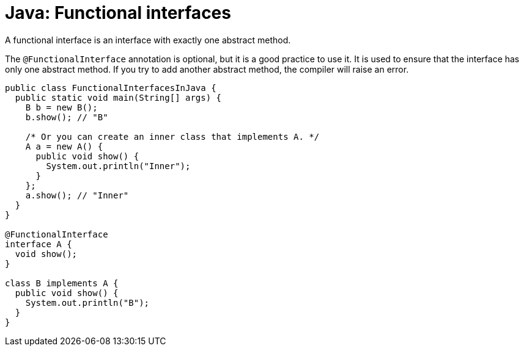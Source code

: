 = Java: Functional interfaces

A functional interface is an interface with exactly one abstract method.

The `@FunctionalInterface` annotation is optional, but it is a good practice to use it. It is used to ensure that the interface has only one abstract method. If you try to add another abstract method, the compiler will raise an error.

[source,java]
----
public class FunctionalInterfacesInJava {
  public static void main(String[] args) {
    B b = new B();
    b.show(); // "B"

    /* Or you can create an inner class that implements A. */
    A a = new A() {
      public void show() {
        System.out.println("Inner");
      }
    };
    a.show(); // "Inner"
  }
}

@FunctionalInterface
interface A {
  void show();
}

class B implements A {
  public void show() {
    System.out.println("B");
  }
}
----
